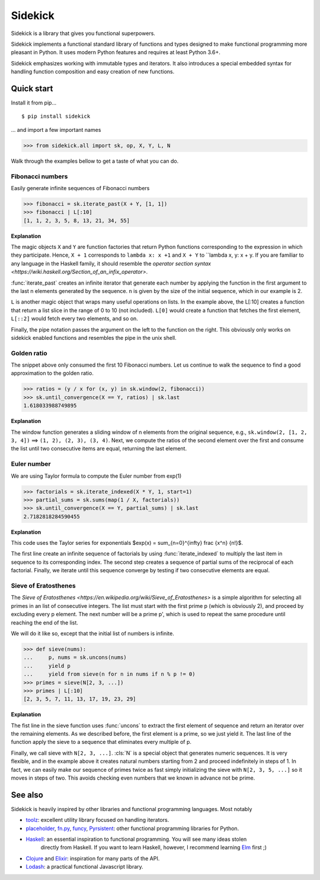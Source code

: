 ========
Sidekick
========

Sidekick is a library that gives you functional superpowers.

.. image:: https://travis-ci.org/fabiommendes/sidekick.svg?branch=master
    :target: https://travis-ci.org/fabiommendes/sidekick
.. image:: https://codecov.io/gh/fabiommendes/sidekick/branch/master/graph/badge.svg?
    :target: https://codecov.io/gh/fabiommendes/sidekick
.. image:: https://codeclimate.com/github/fabiommendes/sidekick/badges/gpa.svg?
    :target: https://codeclimate.com/github/fabiommendes/sidekick
.. image:: https://codeclimate.com/github/fabiommendes/sidekick/badges/issue_count.svg?
    :target: https://codeclimate.com/github/fabiommendes/sidekick
.. module:: sidekick


Sidekick implements a functional standard library of functions and types designed
to make functional programming more pleasant in Python. It uses modern Python
features and requires at least Python 3.6+.

Sidekick emphasizes working with immutable types and iterators. It also
introduces a special embedded syntax for handling function composition and
easy creation of new functions.



Quick start
===========

Install it from pip...

::

    $ pip install sidekick

... and import a few important names

>>> from sidekick.all import sk, op, X, Y, L, N

Walk through the examples bellow to get a taste of what you can do.



Fibonacci numbers
-----------------

Easily generate infinite sequences of Fibonacci numbers

>>> fibonacci = sk.iterate_past(X + Y, [1, 1])
>>> fibonacci | L[:10]
[1, 1, 2, 3, 5, 8, 13, 21, 34, 55]

**Explanation**

The magic objects ``X`` and ``Y`` are function factories that return Python
functions corresponding to the expression in which they participate. Hence,
``X + 1`` corresponds to ``lambda x: x +1`` and ``X + Y`` to ``lambda x, y: x + y.
If you are familiar to any language in the Haskell family, it should resemble
the `operator section syntax <https://wiki.haskell.org/Section_of_an_infix_operator>`.

:func:`iterate_past` creates an infinite iterator that generate each number
by applying the function in the first argument to the last n elements generated
by the sequence. ``n`` is given by the size of the initial sequence, which in
our example is 2.

``L`` is another magic object that wraps many useful operations on lists.
In the example above, the L[:10] creates a function that return a list slice
in the range of 0 to 10 (not included). ``L[0]`` would create a function that fetches
the first element, ``L[::2]`` would fetch every two elements, and so on.

Finally, the pipe notation passes the argument on the left to the function on
the right. This obviously only works on sidekick enabled functions and resembles
the pipe in the unix shell.



Golden ratio
------------

The snippet above only consumed the first 10 Fibonacci numbers. Let us continue
to walk the sequence to find a good approximation to the golden ratio.

>>> ratios = (y / x for (x, y) in sk.window(2, fibonacci))
>>> sk.until_convergence(X == Y, ratios) | sk.last
1.618033988749895

**Explanation**

The window function generates a sliding window of n elements from the
original sequence, e.g., ``sk.window(2, [1, 2, 3, 4])`` ==> ``(1, 2), (2, 3), (3, 4)``.
Next, we compute the ratios of the second element over the first and consume
the list until two consecutive items are equal, returning the last element.



Euler number
------------

We are using Taylor formula to compute the Euler number from exp(1)

>>> factorials = sk.iterate_indexed(X * Y, 1, start=1)
>>> partial_sums = sk.sums(map(1 / X, factorials))
>>> sk.until_convergence(X == Y, partial_sums) | sk.last
2.7182818284590455

**Explanation**

This code uses the Taylor series for exponentials $\exp(x) = \sum_{n=0}^{\infty} \frac {x^n} {n!}$.

The first line create an infinite sequence of factorials by using :func:`iterate_indexed`
to multiply the last item in sequence to its corresponding index. The second
step creates a sequence of partial sums of the reciprocal of each
factorial. Finally, we iterate until this sequence converge by testing if two
consecutive elements are equal.



Sieve of Eratosthenes
---------------------

The `Sieve of Eratosthenes <https://en.wikipedia.org/wiki/Sieve_of_Eratosthenes>`
is a simple algorithm for selecting all primes in an list of consecutive integers.
The list must start with the first prime p (which is obviously 2), and proceed
by excluding every p element. The next number will be a prime p', which is
used to repeat the same procedure until reaching the end of the list.

We will do it like so, except that the initial list of numbers is infinite.

>>> def sieve(nums):
...     p, nums = sk.uncons(nums)
...     yield p
...     yield from sieve(n for n in nums if n % p != 0)
>>> primes = sieve(N[2, 3, ...])
>>> primes | L[:10]
[2, 3, 5, 7, 11, 13, 17, 19, 23, 29]

**Explanation**

The fist line in the sieve function uses :func:`uncons` to extract the first
element of sequence and return an iterator over the remaining elements. As we
described before, the first element is a prime, so we just yield it. The
last line of the function apply the sieve to a sequence that eliminates every
multiple of p.

Finally, we call sieve with ``N[2, 3, ...]``. :cls:`N` is a special object that
generates numeric sequences. It is very flexible, and in the example above it
creates natural numbers starting from 2 and proceed indefinitely in steps
of 1. In fact, we can easily make our sequence of primes twice as fast simply
initializing the sieve with ``N[2, 3, 5, ...]`` so it moves in steps of two.
This avoids checking even numbers that we known in advance not be prime.



See also
========

Sidekick is heavily inspired by other libraries and functional programming
languages. Most notably

* `toolz`_: excellent utility library focused on handling iterators.
* `placeholder`_, `fn.py`_, `funcy`_, `Pyrsistent`_: other functional programming libraries for Python.
* `Haskell`_: an essential inspiration to functional programming. You will see many ideas stolen
   directly from Haskell. If you want to learn Haskell, however, I recommend learning `Elm`_ first ;)
* `Clojure`_ and `Elixir`_: inspiration for many parts of the API.
* `Lodash`_: a practical functional Javascript library.


.. _toolz: https://toolz.readthedocs.io/en/latest/
.. _placeholder: https://placeholder.readthedocs.io/en/latest/
.. _fn.py: https://pypi.org/project/fn/
.. _funcy: https://funcy.readthedocs.io/en/latest/
.. _Pyrsistent: https://pyrsistent.readthedocs.io/en/latest/
.. _Haskell: http://hackage.haskell.org/package/base-4.12.0.0/docs/Data-Data.html
.. _Elm: https://elm-lang.org/
.. _Clojure: https://clojuredocs.org/clojure.core
.. _Elixir: https://hexdocs.pm/elixir/Kernel.html
.. _Lodash: https://lodash.com/